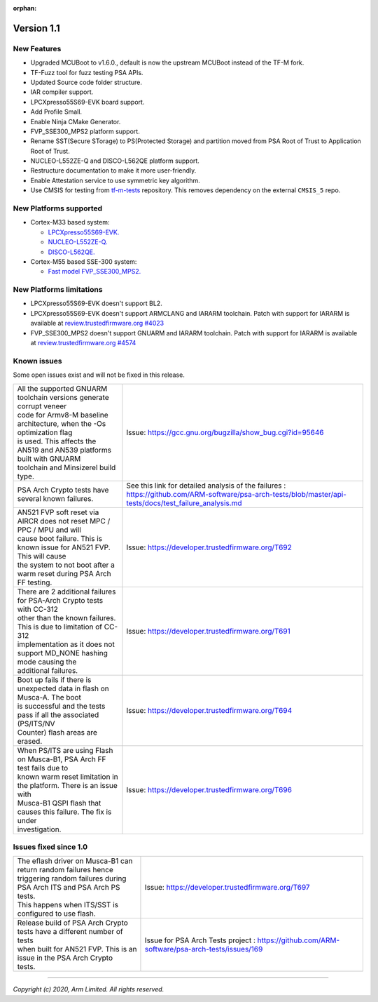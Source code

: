 :orphan:

***********
Version 1.1
***********

New Features
============

- Upgraded MCUBoot to v1.6.0., default is now the upstream MCUBoot instead of
  the TF-M fork.

- TF-Fuzz tool for fuzz testing PSA APIs.

- Updated Source code folder structure.

- IAR compiler support.

- LPCXpresso55S69-EVK board support.

- Add Profile Small.

- Enable Ninja CMake Generator.

- FVP_SSE300_MPS2 platform support.

- Rename SST(Secure STorage) to PS(Protected Storage) and partition moved from
  PSA Root of Trust to Application Root of Trust.

- NUCLEO-L552ZE-Q and DISCO-L562QE platform support.

- Restructure documentation to make it more user-friendly.

- Enable Attestation service to use symmetric key algorithm.

- Use CMSIS for testing from
  `tf-m-tests <https://git.trustedfirmware.org/TF-M/tf-m-tests.git>`__
  repository. This removes dependency on the external ``CMSIS_5`` repo.

New Platforms supported
=======================

- Cortex-M33 based system:

  - `LPCXpresso55S69-EVK.
    <https://www.nxp.com/products/processors-and-microcontrollers/arm-microcontrollers/general-purpose-mcus/lpc5500-cortex-m33/lpcxpresso55s69-development-board:LPC55S69-EVK>`__

  - `NUCLEO-L552ZE-Q.
    <https://www.st.com/content/st_com/en/products/evaluation-tools/product-evaluation-tools/mcu-mpu-eval-tools/stm32-mcu-mpu-eval-tools/stm32-nucleo-boards/nucleo-l552ze-q.html>`__

  - `DISCO-L562QE.
    <https://www.st.com/content/st_com/en/products/evaluation-tools/product-evaluation-tools/mcu-mpu-eval-tools/stm32-mcu-mpu-eval-tools/stm32-discovery-kits/stm32l562e-dk.html>`__

- Cortex-M55 based SSE-300 system:

  - `Fast model FVP_SSE300_MPS2.
    <https://developer.arm.com/tools-and-software/open-source-software/arm-platforms-software/arm-ecosystem-fvps>`__


New Platforms limitations
=========================

- LPCXpresso55S69-EVK doesn't support BL2.

- LPCXpresso55S69-EVK doesn't support ARMCLANG and IARARM toolchain. Patch
  with support for IARARM is available at
  `review.trustedfirmware.org #4023 <https://review.trustedfirmware.org/c/TF-M/trusted-firmware-m/+/4023>`__

- FVP_SSE300_MPS2 doesn't support GNUARM and IARARM toolchain. Patch with
  support for IARARM is available at
  `review.trustedfirmware.org #4574 <https://review.trustedfirmware.org/c/TF-M/trusted-firmware-m/+/4574>`__

Known issues
============

Some open issues exist and will not be fixed in this release.

.. list-table::

  *  - | All the supported GNUARM toolchain versions generate corrupt veneer
       | code for Armv8-M baseline architecture, when the -Os optimization flag
       | is used. This affects the AN519 and AN539 platforms built with GNUARM
       | toolchain and Minsizerel build type.
     - Issue: https://gcc.gnu.org/bugzilla/show_bug.cgi?id=95646

  *  - | PSA Arch Crypto tests have several known failures.
     - See this link for detailed analysis of the failures : https://github.com/ARM-software/psa-arch-tests/blob/master/api-tests/docs/test_failure_analysis.md

  *  - | AN521 FVP soft reset via AIRCR does not reset MPC / PPC / MPU and will
       | cause boot failure. This is known issue for AN521 FVP. This will cause
       | the system to not boot after a warm reset during PSA Arch FF testing.
     - Issue: https://developer.trustedfirmware.org/T692

  *  - | There are 2 additional failures for PSA-Arch Crypto tests with CC-312
       | other than the known failures. This is due to limitation of CC-312
       | implementation as it does not support MD_NONE hashing mode causing the
       | additional failures.
     - Issue: https://developer.trustedfirmware.org/T691

  *  - | Boot up fails if there is unexpected data in flash on Musca-A. The boot
       | is successful and the tests pass if all the associated (PS/ITS/NV
       | Counter) flash areas are erased.
     - Issue: https://developer.trustedfirmware.org/T694

  *  - | When PS/ITS are using Flash on Musca-B1, PSA Arch FF test fails due to
       | known warm reset limitation in the platform. There is an issue with
       | Musca-B1 QSPI flash that causes this failure. The fix is under
       | investigation.
     - Issue: https://developer.trustedfirmware.org/T696

Issues fixed since 1.0
======================

.. list-table::

  *  - | The eflash driver on Musca-B1 can return random failures hence
       | triggering random failures during PSA Arch ITS and PSA Arch PS tests.
       | This happens when ITS/SST is configured to use flash.
     - Issue: https://developer.trustedfirmware.org/T697

  *  - | Release build of PSA Arch Crypto tests have a different number of tests
       | when built for AN521 FVP. This is an issue in the PSA Arch Crypto
       | tests.
     - Issue for PSA Arch Tests project : https://github.com/ARM-software/psa-arch-tests/issues/169

--------------

*Copyright (c) 2020, Arm Limited. All rights reserved.*
